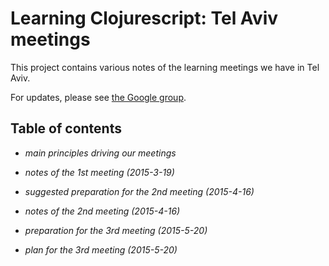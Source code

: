 * Learning Clojurescript: Tel Aviv meetings

This project contains various notes of the learning meetings we have
in Tel Aviv.

For updates, please see [[https://groups.google.com/forum/#!forum/clojure-israel][the Google group]].

** Table of contents

- [[principles.org][main principles driving our meetings]]

- [[1st-meeting-2015-03-19-notes.org][notes of the 1st meeting (2015-3-19)]]

- [[2nd-meeting-2015-04-16-preparation.org][suggested preparation for the 2nd meeting (2015-4-16)]]

- [[2nd-meeting-2015-04-16-notes.org][notes of the 2nd meeting (2015-4-16)]]

- [[3rd-meeting-2015-05-20-preparation.org][preparation for the 3rd meeting (2015-5-20)]]

- [[3rd-meeting-2015-05-20-plan.org][plan for the 3rd meeting (2015-5-20)]]
